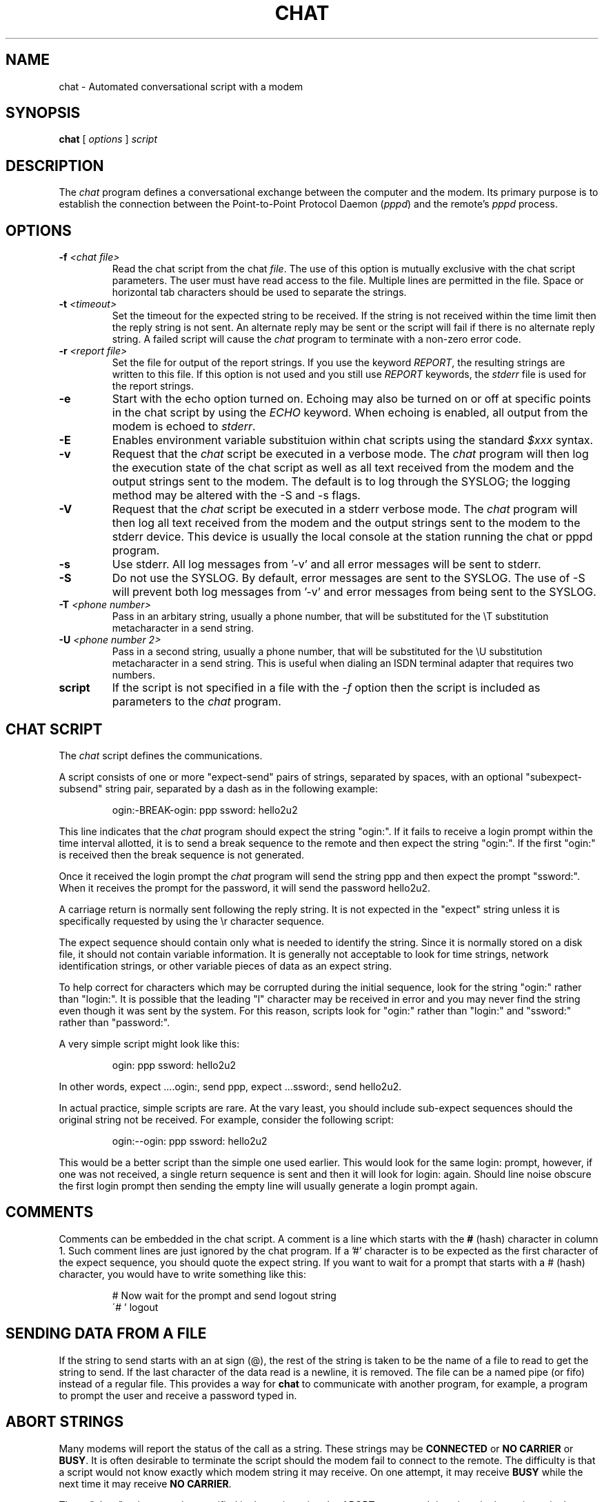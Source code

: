 .\" -*- nroff -*-
.\" manual page [] for chat 1.8
.\" $Id: chat.8,v 1.1.1.2 2005/03/28 06:58:25 sparq Exp $
.\" SH section heading
.\" SS subsection heading
.\" LP paragraph
.\" IP indented paragraph
.\" TP hanging label
.TH CHAT 8 "22 May 1999" "Chat Version 1.22"
.SH NAME
chat \- Automated conversational script with a modem
.SH SYNOPSIS
.B chat
[
.I options
]
.I script
.SH DESCRIPTION
.LP
The \fIchat\fR program defines a conversational exchange between the
computer and the modem. Its primary purpose is to establish the
connection between the Point-to-Point Protocol Daemon (\fIpppd\fR) and
the remote's \fIpppd\fR process.
.SH OPTIONS
.TP
.B -f \fI<chat file>
Read the chat script from the chat \fIfile\fR. The use of this option
is mutually exclusive with the chat script parameters. The user must
have read access to the file. Multiple lines are permitted in the
file. Space or horizontal tab characters should be used to separate
the strings.
.TP
.B -t \fI<timeout>
Set the timeout for the expected string to be received. If the string
is not received within the time limit then the reply string is not
sent. An alternate reply may be sent or the script will fail if there
is no alternate reply string. A failed script will cause the
\fIchat\fR program to terminate with a non-zero error code.
.TP
.B -r \fI<report file>
Set the file for output of the report strings. If you use the keyword
\fIREPORT\fR, the resulting strings are written to this file. If this
option is not used and you still use \fIREPORT\fR keywords, the
\fIstderr\fR file is used for the report strings.
.TP
.B -e
Start with the echo option turned on. Echoing may also be turned on
or off at specific points in the chat script by using the \fIECHO\fR
keyword. When echoing is enabled, all output from the modem is echoed
to \fIstderr\fR.
.TP
.B -E
Enables environment variable substituion within chat scripts using the
standard \fI$xxx\fR syntax.
.TP
.B -v
Request that the \fIchat\fR script be executed in a verbose mode. The
\fIchat\fR program will then log the execution state of the chat
script as well as all text received from the modem and the output
strings sent to the modem.  The default is to log through the SYSLOG;
the logging method may be altered with the -S and -s flags.
.TP
.B -V
Request that the \fIchat\fR script be executed in a stderr verbose
mode. The \fIchat\fR program will then log all text received from the
modem and the output strings sent to the modem to the stderr device. This
device is usually the local console at the station running the chat or
pppd program.
.TP
.B -s
Use stderr.  All log messages from '-v' and all error messages will be
sent to stderr.
.TP
.B -S
Do not use the SYSLOG.  By default, error messages are sent to the
SYSLOG.  The use of -S will prevent both log messages from '-v' and
error messages from being sent to the SYSLOG.
.TP
.B -T \fI<phone number>
Pass in an arbitary string, usually a phone number, that will be
substituted for the \\T substitution metacharacter in a send string.
.TP
.B -U \fI<phone number 2>
Pass in a second string, usually a phone number, that will be
substituted for the \\U substitution metacharacter in a send string.
This is useful when dialing an ISDN terminal adapter that requires two 
numbers.
.TP
.B script
If the script is not specified in a file with the \fI-f\fR option then
the script is included as parameters to the \fIchat\fR program.
.SH CHAT SCRIPT
.LP
The \fIchat\fR script defines the communications.
.LP
A script consists of one or more "expect-send" pairs of strings,
separated by spaces, with an optional "subexpect-subsend" string pair,
separated by a dash as in the following example:
.IP
ogin:-BREAK-ogin: ppp ssword: hello2u2
.LP
This line indicates that the \fIchat\fR program should expect the string
"ogin:". If it fails to receive a login prompt within the time interval
allotted, it is to send a break sequence to the remote and then expect the
string "ogin:". If the first "ogin:" is received then the break sequence is
not generated.
.LP
Once it received the login prompt the \fIchat\fR program will send the
string ppp and then expect the prompt "ssword:". When it receives the
prompt for the password, it will send the password hello2u2.
.LP
A carriage return is normally sent following the reply string. It is not
expected in the "expect" string unless it is specifically requested by using
the \\r character sequence.
.LP
The expect sequence should contain only what is needed to identify the
string. Since it is normally stored on a disk file, it should not contain
variable information. It is generally not acceptable to look for time
strings, network identification strings, or other variable pieces of data as
an expect string.
.LP
To help correct for characters which may be corrupted during the initial
sequence, look for the string "ogin:" rather than "login:". It is possible
that the leading "l" character may be received in error and you may never
find the string even though it was sent by the system. For this reason,
scripts look for "ogin:" rather than "login:" and "ssword:" rather than
"password:".
.LP
A very simple script might look like this:
.IP
ogin: ppp ssword: hello2u2
.LP
In other words, expect ....ogin:, send ppp, expect ...ssword:, send hello2u2.
.LP
In actual practice, simple scripts are rare. At the vary least, you
should include sub-expect sequences should the original string not be
received. For example, consider the following script:
.IP
ogin:--ogin: ppp ssword: hello2u2
.LP
This would be a better script than the simple one used earlier. This would look
for the same login: prompt, however, if one was not received, a single
return sequence is sent and then it will look for login: again. Should line
noise obscure the first login prompt then sending the empty line will
usually generate a login prompt again.
.SH COMMENTS
Comments can be embedded in the chat script. A comment is a line which
starts with the \fB#\fR (hash) character in column 1. Such comment
lines are just ignored by the chat program. If a '#' character is to
be expected as the first character of the expect sequence, you should
quote the expect string.
If you want to wait for a prompt that starts with a # (hash)
character, you would have to write something like this:
.IP
# Now wait for the prompt and send logout string
.br
\'# ' logout
.LP

.SH SENDING DATA FROM A FILE
If the string to send starts with an at sign (@), the rest of the
string is taken to be the name of a file to read to get the string to
send.  If the last character of the data read is a newline, it is
removed.  The file can be a named pipe (or fifo) instead of a regular
file.  This provides a way for \fBchat\fR to communicate with another
program, for example, a program to prompt the user and receive a
password typed in.
.LP

.SH ABORT STRINGS
Many modems will report the status of the call as a string. These
strings may be \fBCONNECTED\fR or \fBNO CARRIER\fR or \fBBUSY\fR. It
is often desirable to terminate the script should the modem fail to
connect to the remote. The difficulty is that a script would not know
exactly which modem string it may receive. On one attempt, it may
receive \fBBUSY\fR while the next time it may receive \fBNO CARRIER\fR.
.LP
These "abort" strings may be specified in the script using the \fIABORT\fR
sequence. It is written in the script as in the following example:
.IP
ABORT BUSY ABORT 'NO CARRIER' '' ATZ OK ATDT5551212 CONNECT
.LP
This sequence will expect nothing; and then send the string ATZ. The
expected response to this is the string \fIOK\fR. When it receives \fIOK\fR,
the string ATDT5551212 to dial the telephone. The expected string is
\fICONNECT\fR. If the string \fICONNECT\fR is received the remainder of the
script is executed. However, should the modem find a busy telephone, it will
send the string \fIBUSY\fR. This will cause the string to match the abort
character sequence. The script will then fail because it found a match to
the abort string. If it received the string \fINO CARRIER\fR, it will abort
for the same reason. Either string may be received. Either string will
terminate the \fIchat\fR script.
.SH CLR_ABORT STRINGS
This sequence allows for clearing previously set \fBABORT\fR strings.
\fBABORT\fR strings are kept in an array of a pre-determined size (at
compilation time); \fBCLR_ABORT\fR will reclaim the space for cleared
entries so that new strings can use that space.
.SH SAY STRINGS
The \fBSAY\fR directive allows the script to send strings to the user
at the terminal via standard error.  If \fBchat\fR is being run by
pppd, and pppd is running as a daemon (detached from its controlling
terminal), standard error will normally be redirected to the file
/etc/ppp/connect-errors.
.LP
\fBSAY\fR strings must be enclosed in single or double quotes. If
carriage return and line feed are needed in the string to be output,
you must explicitely add them to your string.
.LP
The SAY strings could be used to give progress messages in sections of
the script where you want to have 'ECHO OFF' but still let the user
know what is happening.  An example is:
.IP
ABORT BUSY 
.br
ECHO OFF 
.br
SAY "Dialling your ISP...\\n" 
.br
\'' ATDT5551212 
.br
TIMEOUT 120
.br
SAY "Waiting up to 2 minutes for connection ... "
.br
CONNECT '' 
.br
SAY "Connected, now logging in ...\n"
.br
ogin: account
.br
ssword: pass
.br
$ \c
SAY "Logged in OK ...\n"
\fIetc ...\fR
.LP
This sequence will only present the SAY strings to the user and all
the details of the script will remain hidden. For example, if the
above script works, the user will see:
.IP
Dialling your ISP...
.br
Waiting up to 2 minutes for connection ... Connected, now logging in ...
.br
Logged in OK ...
.LP

.SH REPORT STRINGS
A \fBreport\fR string is similar to the ABORT string. The difference
is that the strings, and all characters to the next control character
such as a carriage return, are written to the report file.
.LP
The report strings may be used to isolate the transmission rate of the
modem's connect string and return the value to the chat user. The
analysis of the report string logic occurs in conjunction with the
other string processing such as looking for the expect string. The use
of the same string for a report and abort sequence is probably not
very useful, however, it is possible.
.LP
The report strings to no change the completion code of the program.
.LP
These "report" strings may be specified in the script using the \fIREPORT\fR
sequence. It is written in the script as in the following example:
.IP
REPORT CONNECT ABORT BUSY '' ATDT5551212 CONNECT '' ogin: account
.LP
This sequence will expect nothing; and then send the string
ATDT5551212 to dial the telephone. The expected string is
\fICONNECT\fR. If the string \fICONNECT\fR is received the remainder
of the script is executed. In addition the program will write to the
expect-file the string "CONNECT" plus any characters which follow it
such as the connection rate.
.SH CLR_REPORT STRINGS
This sequence allows for clearing previously set \fBREPORT\fR strings.
\fBREPORT\fR strings are kept in an array of a pre-determined size (at
compilation time); \fBCLR_REPORT\fR will reclaim the space for cleared
entries so that new strings can use that space.
.SH ECHO
The echo options controls whether the output from the modem is echoed
to \fIstderr\fR. This option may be set with the \fI-e\fR option, but
it can also be controlled by the \fIECHO\fR keyword. The "expect-send"
pair \fIECHO\fR \fION\fR enables echoing, and \fIECHO\fR \fIOFF\fR
disables it. With this keyword you can select which parts of the
conversation should be visible. For instance, with the following
script:
.IP
ABORT   'BUSY'
.br
ABORT   'NO CARRIER'
.br
''      ATZ
.br
OK\\r\\n  ATD1234567
.br
\\r\\n    \\c
.br
ECHO    ON
.br
CONNECT \\c
.br
ogin:   account
.LP
all output resulting from modem configuration and dialing is not visible,
but starting with the \fICONNECT\fR (or \fIBUSY\fR) message, everything
will be echoed.
.SH HANGUP
The HANGUP options control whether a modem hangup should be considered
as an error or not.  This option is useful in scripts for dialling
systems which will hang up and call your system back.  The HANGUP
options can be \fBON\fR or \fBOFF\fR.
.br
When HANGUP is set OFF and the modem hangs up (e.g., after the first
stage of logging in to a callback system), \fBchat\fR will continue
running the script (e.g., waiting for the incoming call and second
stage login prompt). As soon as the incoming call is connected, you
should use the \fBHANGUP ON\fR directive to reinstall normal hang up
signal behavior.  Here is an (simple) example script:
.IP
ABORT   'BUSY'
.br
''      ATZ
.br
OK\\r\\n  ATD1234567
.br
\\r\\n    \\c
.br
CONNECT \\c
.br
\'Callback login:' call_back_ID
.br
HANGUP OFF
.br
ABORT "Bad Login"
.br
\'Callback Password:' Call_back_password
.br
TIMEOUT 120
.br
CONNECT \\c
.br
HANGUP ON
.br
ABORT "NO CARRIER"
.br
ogin:--BREAK--ogin: real_account
.br
\fIetc ...\fR
.LP
.SH TIMEOUT
The initial timeout value is 45 seconds. This may be changed using the \fB-t\fR
parameter.
.LP
To change the timeout value for the next expect string, the following
example may be used:
.IP
ATZ OK ATDT5551212 CONNECT TIMEOUT 10 ogin:--ogin: TIMEOUT 5 assword: hello2u2
.LP
This will change the timeout to 10 seconds when it expects the login:
prompt. The timeout is then changed to 5 seconds when it looks for the
password prompt.
.LP
The timeout, once changed, remains in effect until it is changed again.
.SH SENDING EOT
The special reply string of \fIEOT\fR indicates that the chat program
should send an EOT character to the remote. This is normally the
End-of-file character sequence. A return character is not sent
following the EOT.
.PR
The EOT sequence may be embedded into the send string using the
sequence \fI^D\fR.
.SH GENERATING BREAK
The special reply string of \fIBREAK\fR will cause a break condition
to be sent. The break is a special signal on the transmitter. The
normal processing on the receiver is to change the transmission rate.
It may be used to cycle through the available transmission rates on
the remote until you are able to receive a valid login prompt.
.PR
The break sequence may be embedded into the send string using the
\fI\\K\fR sequence.
.SH ESCAPE SEQUENCES
The expect and reply strings may contain escape sequences. All of the
sequences are legal in the reply string. Many are legal in the expect.
Those which are not valid in the expect sequence are so indicated.
.TP
.B ''
Expects or sends a null string. If you send a null string then it will still
send the return character. This sequence may either be a pair of apostrophe
or quote characters.
.TP
.B \\\\b
represents a backspace character.
.TP
.B \\\\c
Suppresses the newline at the end of the reply string. This is the only
method to send a string without a trailing return character. It must
be at the end of the send string. For example,
the sequence hello\\c will simply send the characters h, e, l, l, o.
.I (not valid in expect.)
.TP
.B \\\\d
Delay for one second. The program uses sleep(1) which will delay to a
maximum of one second.
.I (not valid in expect.)
.TP
.B \\\\K
Insert a BREAK
.I (not valid in expect.)
.TP
.B \\\\n
Send a newline or linefeed character.
.TP
.B \\\\N
Send a null character. The same sequence may be represented by \\0.
.I (not valid in expect.)
.TP
.B \\\\p
Pause for a fraction of a second. The delay is 1/10th of a second.
.I (not valid in expect.)
.TP
.B \\\\q
Suppress writing the string to the SYSLOG file. The string ?????? is
written to the log in its place.
.I (not valid in expect.)
.TP
.B \\\\r
Send or expect a carriage return.
.TP
.B \\\\s
Represents a space character in the string. This may be used when it
is not desirable to quote the strings which contains spaces. The
sequence 'HI TIM' and HI\\sTIM are the same.
.TP
.B \\\\t
Send or expect a tab character.
.TP
.B \\\\T
Send the phone number string as specified with the \fI-T\fR option
.I (not valid in expect.)
.TP
.B \\\\U
Send the phone number 2 string as specified with the \fI-U\fR option
.I (not valid in expect.)
.TP
.B \\\\\\\\
Send or expect a backslash character.
.TP
.B \\\\ddd
Collapse the octal digits (ddd) into a single ASCII character and send that
character.
.I (some characters are not valid in expect.)
.TP
.B \^^C
Substitute the sequence with the control character represented by C.
For example, the character DC1 (17) is shown as \^^Q.
.I (some characters are not valid in expect.)
.SH ENVIRONMENT VARIABLES
Environment variables are available within chat scripts, if  the \fI-E\fR
option was specified in the command line. The metacharacter \fI$\fR is used
to introduce the name of the environment variable to substitute. If the
substition fails, because the requested environment variable is not set,
\fInothing\fR is replaced for the variable.
.SH TERMINATION CODES
The \fIchat\fR program will terminate with the following completion
codes.
.TP
.B 0
The normal termination of the program. This indicates that the script
was executed without error to the normal conclusion.
.TP
.B 1
One or more of the parameters are invalid or an expect string was too
large for the internal buffers. This indicates that the program as not
properly executed.
.TP
.B 2
An error occurred during the execution of the program. This may be due
to a read or write operation failing for some reason or chat receiving
a signal such as SIGINT.
.TP
.B 3
A timeout event occurred when there was an \fIexpect\fR string without
having a "-subsend" string. This may mean that you did not program the
script correctly for the condition or that some unexpected event has
occurred and the expected string could not be found.
.TP
.B 4
The first string marked as an \fIABORT\fR condition occurred.
.TP
.B 5
The second string marked as an \fIABORT\fR condition occurred.
.TP
.B 6
The third string marked as an \fIABORT\fR condition occurred.
.TP
.B 7
The fourth string marked as an \fIABORT\fR condition occurred.
.TP
.B ...
The other termination codes are also strings marked as an \fIABORT\fR
condition.
.LP
Using the termination code, it is possible to determine which event
terminated the script. It is possible to decide if the string "BUSY"
was received from the modem as opposed to "NO DIAL TONE". While the
first event may be retried, the second will probably have little
chance of succeeding during a retry.
.SH SEE ALSO
Additional information about \fIchat\fR scripts may be found with UUCP
documentation. The \fIchat\fR script was taken from the ideas proposed
by the scripts used by the \fIuucico\fR program.
.LP
uucico(1), uucp(1)
.SH COPYRIGHT
The \fIchat\fR program is in public domain. This is not the GNU public
license. If it breaks then you get to keep both pieces.
